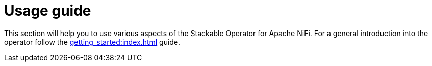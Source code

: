 = Usage guide

This section will help you to use various aspects of the Stackable Operator for Apache NiFi. For a general introduction into the operator follow the xref:getting_started:index.adoc[] guide.